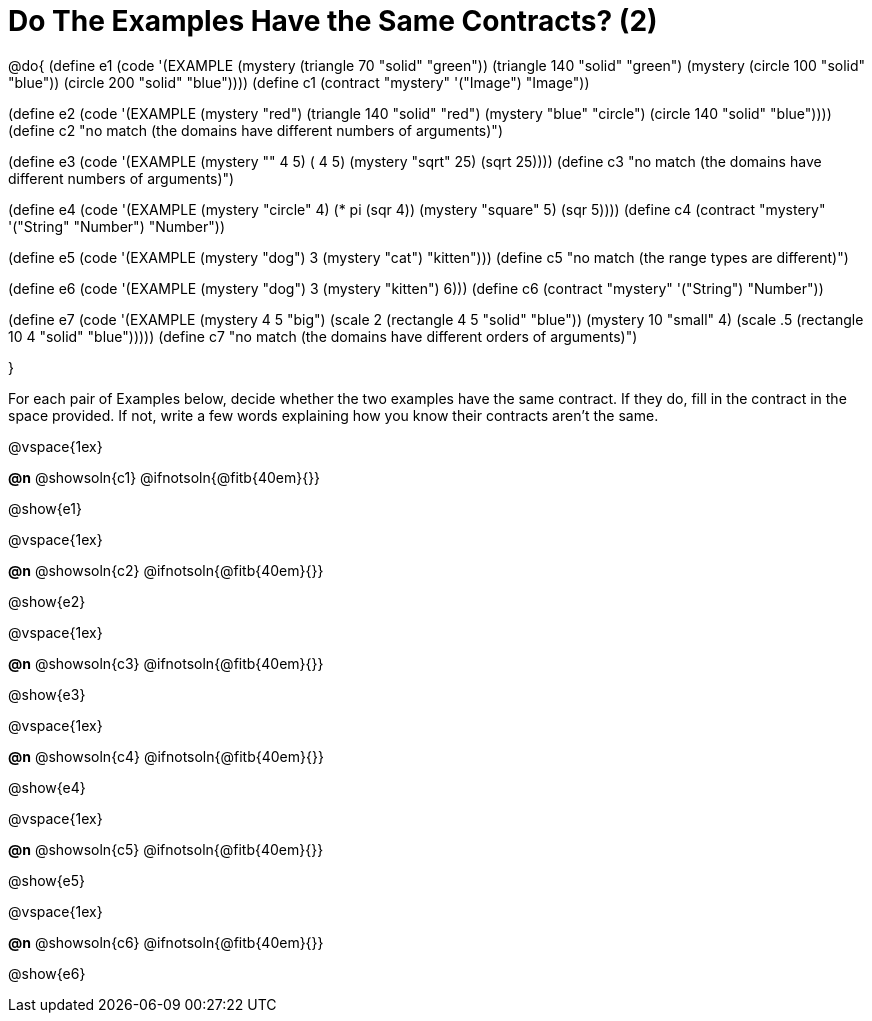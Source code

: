 =  Do The Examples Have the Same Contracts? (2)

@do{
(define e1
   (code '(EXAMPLE
      (mystery (triangle 70 "solid" "green")) (triangle 140 "solid" "green")
      (mystery (circle 100 "solid" "blue")) (circle 200 "solid" "blue"))))
(define c1 (contract "mystery" '("Image") "Image"))

(define e2
   (code '(EXAMPLE
      (mystery "red") (triangle 140 "solid" "red")
      (mystery "blue" "circle") (circle 140 "solid" "blue"))))
(define c2 "no match (the domains have different numbers of arguments)")

(define e3
   (code '(EXAMPLE
      (mystery "+" 4 5) (+ 4 5)
      (mystery "sqrt" 25) (sqrt 25))))
(define c3 "no match (the domains have different numbers of arguments)")

(define e4
   (code '(EXAMPLE
      (mystery "circle" 4) (* pi (sqr 4))
      (mystery "square" 5) (sqr 5))))
(define c4 (contract "mystery" '("String" "Number") "Number"))

(define e5
   (code '(EXAMPLE
      (mystery "dog") 3
      (mystery "cat") "kitten")))
(define c5 "no match (the range types are different)")


(define e6
   (code '(EXAMPLE
      (mystery "dog")  3
      (mystery "kitten") 6)))
(define c6 (contract "mystery" '("String") "Number"))

(define e7
   (code '(EXAMPLE
      (mystery 4 5 "big") (scale 2 (rectangle 4 5 "solid" "blue"))
      (mystery 10 "small" 4) (scale .5 (rectangle 10 4 "solid" "blue")))))
(define c7 "no match (the domains have different orders of arguments)")

}

For each pair of Examples below, decide whether the two examples
have the same contract. If they do, fill in the contract in the space
provided. If not, write a few words explaining how you know their contracts aren't the same.

@vspace{1ex}

*@n* @showsoln{c1}
@ifnotsoln{@fitb{40em}{}}

@show{e1}

@vspace{1ex}

*@n* @showsoln{c2}
@ifnotsoln{@fitb{40em}{}}

@show{e2}

@vspace{1ex}

*@n* @showsoln{c3}
@ifnotsoln{@fitb{40em}{}}

@show{e3}

@vspace{1ex}

*@n* @showsoln{c4}
@ifnotsoln{@fitb{40em}{}}

@show{e4}

@vspace{1ex}

*@n* @showsoln{c5}
@ifnotsoln{@fitb{40em}{}}

@show{e5}

@vspace{1ex}

*@n* @showsoln{c6}
@ifnotsoln{@fitb{40em}{}}

@show{e6}
